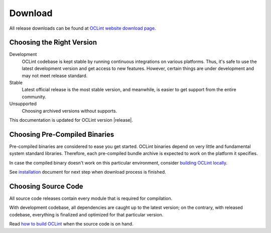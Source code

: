 Download
========

All release downloads can be found at `OCLint website download page`_.

Choosing the Right Version
--------------------------

Development
    OCLint codebase is kept stable by running continuous integrations on various platforms. Thus, it's safe to use the latest development version and get access to new features. However, certain things are under development and may not meet release standard.

Stable
    Latest official release is the most stable version, and meanwhile, is easier to get support from the entire community.

Unsupported
    Choosing archived versions without supports.

This documentation is updated for OCLint version |release|.

Choosing Pre-Compiled Binaries
------------------------------

Pre-compiled binaries are considered to ease you get started. OCLint binaries depend on very little and fundamental system standard libraries. Therefore, each pre-compiled bundle archive is expected to work on the platform it specifies.

In case the compiled binary doesn't work on this particular environment, consider `building OCLint locally <build.html>`_.

See `installation <installation.html>`_ document for next step when download process is finished.

Choosing Source Code
--------------------

All source code releases contain every module that is required for compilation.

With development codebase, all dependencies are caught up to the latest version; on the contrary, with released codebase, everything is finalized and optimized for that particular version.

Read `how to build OCLint <build.html>`_ when the source code is on hand.


.. _OCLint website download page: http://oclint.org/downloads.html
